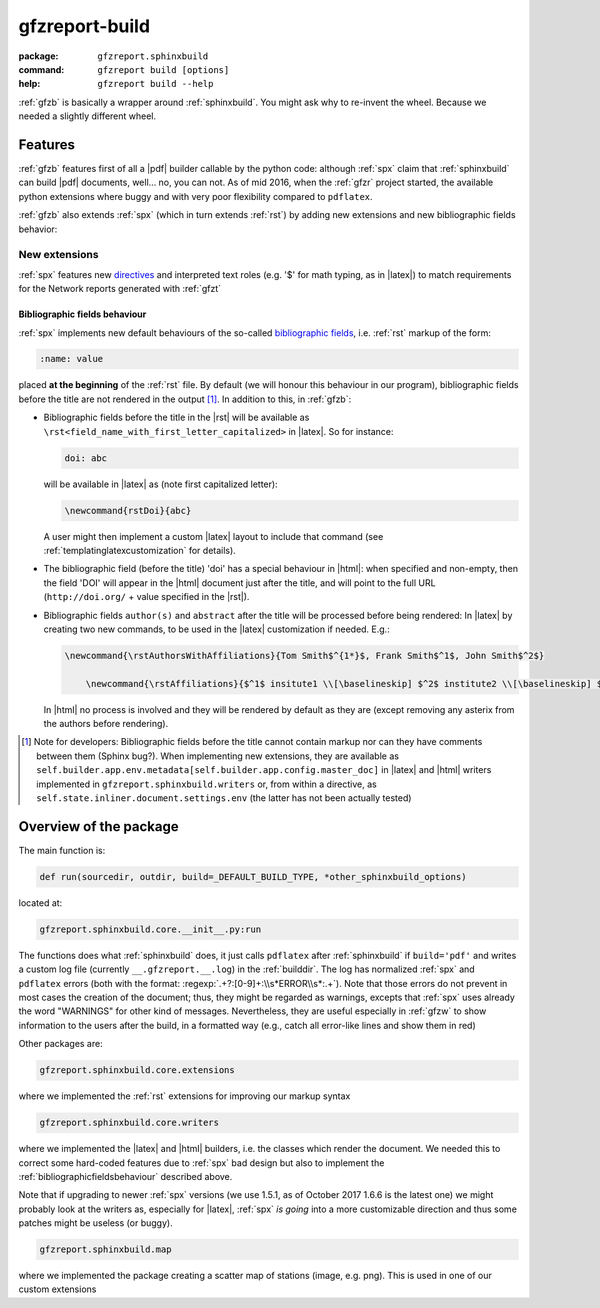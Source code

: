 .. _gfzb: 

gfzreport-build
===============

:package:           ``gfzreport.sphinxbuild``

:command: ``gfzreport build [options]``

:help:           ``gfzreport build --help``


:ref:`gfzb` is basically a wrapper around :ref:`sphinxbuild`. You might ask why to re-invent the wheel.
Because we needed a slightly different wheel.

.. _sphinxbuildfeatures:

Features
--------

:ref:`gfzb` features first of all a |pdf| builder callable by the python code: although :ref:`spx`
claim that :ref:`sphinxbuild` can build |pdf| documents, well... no, you can not.
As of mid 2016, when the :ref:`gfzr` project started, the available python extensions where buggy
and with very poor flexibility compared to ``pdflatex``.

:ref:`gfzb` also extends :ref:`spx` (which in turn extends :ref:`rst`) by adding new extensions and new
bibliographic fields behavior:

.. _sphinxbuildextensions:

New extensions
^^^^^^^^^^^^^^

:ref:`spx` features new `directives <http://www.sphinx-doc.org/en/1.5.2/extdev/tutorial.html>`_ and
interpreted text roles (e.g. '$' for math typing, as in |latex|) to match requirements for the Network reports generated with :ref:`gfzt`

.. _bibliographicfieldsbehaviour:

Bibliographic fields behaviour
*******************************

:ref:`spx` implements new default behaviours of the so-called
`bibliographic fields <http://docutils.sourceforge.net/docs/ref/rst/restructuredtext.html#bibliographic-fields>`_, i.e.
:ref:`rst` markup of the form:

.. code-block:: rst

   :name: value

placed **at the beginning** of the :ref:`rst` file.
By default (we will honour this behaviour in our program), bibliographic fields before the title are not rendered in the output [#tn1]_.
In addition to this, in :ref:`gfzb`:

* Bibliographic fields before the title in the |rst| will be available as ``\rst<field_name_with_first_letter_capitalized>`` in |latex|.
  So for instance:
  
  .. code-block:: rst
     
     doi: abc
     
  will be available in |latex| as (note first capitalized letter):
  
  .. code-block:: latex
  
     \newcommand{rstDoi}{abc}
     
  A user might then implement a custom |latex| layout to include that command  (see :ref:`templatinglatexcustomization` for details).

* The bibliographic field (before the title) 'doi' has a special behaviour in |html|: when specified and non-empty,
  then the field 'DOI' will appear in the |html| document just after the title, and will point to
  the full URL (``http://doi.org/`` + value specified in the |rst|).

* Bibliographic fields ``author(s)`` and ``abstract`` after the title will be processed before being rendered:
  In |latex| by creating two new commands, to be used in the |latex| customization if needed. E.g.:
  
  .. code-block:: latex
     
     \newcommand{\rstAuthorsWithAffiliations}{Tom Smith$^{1*}$, Frank Smith$^1$, John Smith$^2$}
	 
	 \newcommand{\rstAffiliations}{$^1$ insitute1 \\[\baselineskip] $^2$ institute2 \\[\baselineskip] $^{*}$ corresponding authors}

  In |html| no process is involved and they will be rendered by default as they are (except removing any asterix from the authors before
  rendering).
  

.. [#tn1] Note for developers: Bibliographic fields before the title cannot contain markup nor can they
   have comments between them (Sphinx bug?). When implementing new extensions, they are available as     
   ``self.builder.app.env.metadata[self.builder.app.config.master_doc]``   
   in |latex| and |html| writers implemented in   
   ``gfzreport.sphinxbuild.writers`` or, from within a directive, as
   ``self.state.inliner.document.settings.env`` (the latter has not been actually tested)


Overview of the package
-----------------------

The main function is:


.. code-block:: python

   def run(sourcedir, outdir, build=_DEFAULT_BUILD_TYPE, *other_sphinxbuild_options)


located at:

.. code-block:: python
   
   gfzreport.sphinxbuild.core.__init__.py:run 


The functions does what :ref:`sphinxbuild` does, it just calls ``pdflatex`` after :ref:`sphinxbuild`
if ``build='pdf'`` and writes a custom log file (currently ``__.gfzreport.__.log``) in the
:ref:`builddir`. The log has normalized :ref:`spx` and ``pdflatex`` errors (both with the format: 
:regexp:`.+?:[0-9]+:\\s*ERROR\\s*:.+`).
Note that those errors do not prevent in most cases the creation of the document; thus, they might be
regarded as warnings, excepts that :ref:`spx` uses already the word "WARNINGS" for other kind of
messages.
Nevertheless, they are useful especially in :ref:`gfzw` to show information to the users after
the build, in a formatted way (e.g., catch all error-like lines and show them in red)


Other packages are:

.. code-block:: python

   gfzreport.sphinxbuild.core.extensions
   
where we implemented the :ref:`rst` extensions for improving our markup syntax

.. code-block:: python

   gfzreport.sphinxbuild.core.writers
   
where we implemented the |latex| and |html| builders, i.e. the classes which render the document.
We needed this to correct some hard-coded features due to :ref:`spx` bad design but also
to implement the :ref:`bibliographicfieldsbehaviour` described above.

Note that if upgrading to newer :ref:`spx` versions (we use 1.5.1, as of October 2017 1.6.6 is the latest one)
we might probably look at the writers as, especially for |latex|, :ref:`spx` *is going* into a more
customizable direction and thus some patches might be useless (or buggy).

.. code-block:: python

   gfzreport.sphinxbuild.map
   
where we implemented the package creating a scatter map of stations (image, e.g. png). This is
used in one of our custom extensions

